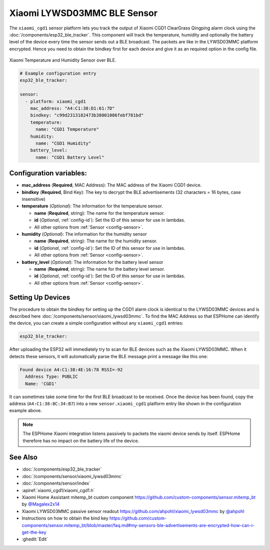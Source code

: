 Xiaomi LYWSD03MMC BLE Sensor
============================

.. seo::
    :description: Instructions for setting up Xiaomi Mi Jia CGD1 bluetooth-based temperature and humidity sensors in ESPHome.
    :image: xiaomi_cgd1.jpg
    :keywords: Xiaomi, Mi Jia, BLE, Bluetooth, CGD1, Qingping, ClearGrass, alarm clock

The ``xiaomi_cgd1`` sensor platform lets you track the output of Xiaomi CGD1 ClearGrass Qingping alarm clock using the :doc:`/components/esp32_ble_tracker`. This component will track the temperature, humidity and optionally the battery level of the device every time the sensor sends out a BLE broadcast. The packets are like in the LYWSD03MMC platform encrypted. Hence you need to obtain the bindkey first for each device and give it as an required option in the config file.

.. figure:: images/xiaomi_cgd1-full.jpg
    :align: center
    :width: 60.0%

    Xiaomi Temperature and Humidity Sensor over BLE.

.. code-block:: yaml

    # Example configuration entry
    esp32_ble_tracker:

    sensor:
      - platform: xiaomi_cgd1
        mac_address: "A4:C1:38:D1:61:7D"
        bindkey: "c99d2313182473b38001086febf781bd"
        temperature:
          name: "CGD1 Temperature"
        humidity:
          name: "CGD1 Humidity"
        battery_level:
          name: "CGD1 Battery Level"

Configuration variables:
------------------------

- **mac_address** (**Required**, MAC Address): The MAC address of the Xiaomi CGD1 device.
- **bindkey** (**Required**, Bind Key): The key to decrypt the BLE advertisements (32 characters = 16 bytes, case insensitive)
- **temperature** (*Optional*): The information for the temperature sensor.

  - **name** (**Required**, string): The name for the temperature sensor.
  - **id** (*Optional*, :ref:`config-id`): Set the ID of this sensor for use in lambdas.
  - All other options from :ref:`Sensor <config-sensor>`.

- **humidity** (*Optional*): The information for the humidity sensor

  - **name** (**Required**, string): The name for the humidity sensor.
  - **id** (*Optional*, :ref:`config-id`): Set the ID of this sensor for use in lambdas.
  - All other options from :ref:`Sensor <config-sensor>`.

- **battery_level** (*Optional*): The information for the battery level sensor

  - **name** (**Required**, string): The name for the battery level sensor.
  - **id** (*Optional*, :ref:`config-id`): Set the ID of this sensor for use in lambdas.
  - All other options from :ref:`Sensor <config-sensor>`.


Setting Up Devices
------------------

The procedure to obtain the bindkey for setting up the CGD1 alarm clock is identical to the LYWSD03MMC devices and is described here :doc:`/components/sensor/xiaomi_lywsd03mmc`. To find the MAC Address so that ESPHome can identify the device, you can create a simple configuration without any ``xiaomi_cgd1`` entries:

.. code-block:: yaml

    esp32_ble_tracker:

After uploading the ESP32 will immediately try to scan for BLE devices such as the Xiaomi LYWSD03MMC. When
it detects these sensors, it will automatically parse the BLE message print a message like this one:

.. code::

    Found device A4:C1:38:4E:16:78 RSSI=-92
      Address Type: PUBLIC
      Name: 'CGD1'

It can sometimes take some time for the first BLE broadcast to be received. Once the device has been found, copy the address (``A4:C1:38:8C:34:B7``) into a new ``sensor.xiaomi_cgd1`` platform entry like shown in the configuration example above.

.. note::

    The ESPHome Xiaomi integration listens passively to packets the xiaomi device sends by itself.
    ESPHome therefore has no impact on the battery life of the device.

See Also
--------

- :doc:`/components/esp32_ble_tracker`
- :doc:`/components/sensor/xiaomi_lywsd03mmc`
- :doc:`/components/sensor/index`
- :apiref:`xiaomi_cgd1/xiaomi_cgd1.h`
- Xiaomi Home Assistant mitemp_bt custom component `<https://github.com/custom-components/sensor.mitemp_bt>`__
  by `@Magalex2x14 <https://github.com/Magalex2x14>`__
- Xiaomi LYWSD03MMC passive sensor readout `<https://github.com/ahpohl/xiaomi_lywsd03mmc>`__ by `@ahpohl <https://github.com/ahpohl>`__
- Instructions on how to obtain the bind key `<https://github.com/custom-components/sensor.mitemp_bt/blob/master/faq.md#my-sensors-ble-advertisements-are-encrypted-how-can-i-get-the-key>`__
- :ghedit:`Edit`
